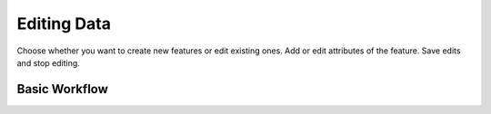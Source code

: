 ============
Editing Data
============

Choose whether you want to create new features or edit existing ones.
Add or edit attributes of the feature.
Save edits and stop editing.

Basic Workflow
--------------